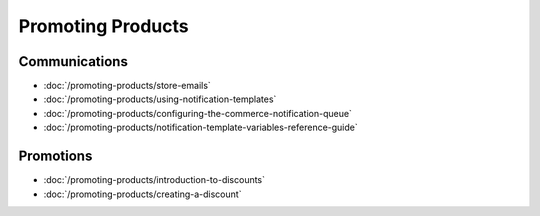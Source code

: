 Promoting Products
==================

Communications
--------------

-  :doc:`/promoting-products/store-emails`
-  :doc:`/promoting-products/using-notification-templates`
-  :doc:`/promoting-products/configuring-the-commerce-notification-queue`
-  :doc:`/promoting-products/notification-template-variables-reference-guide`

Promotions
----------

-  :doc:`/promoting-products/introduction-to-discounts`
-  :doc:`/promoting-products/creating-a-discount`

